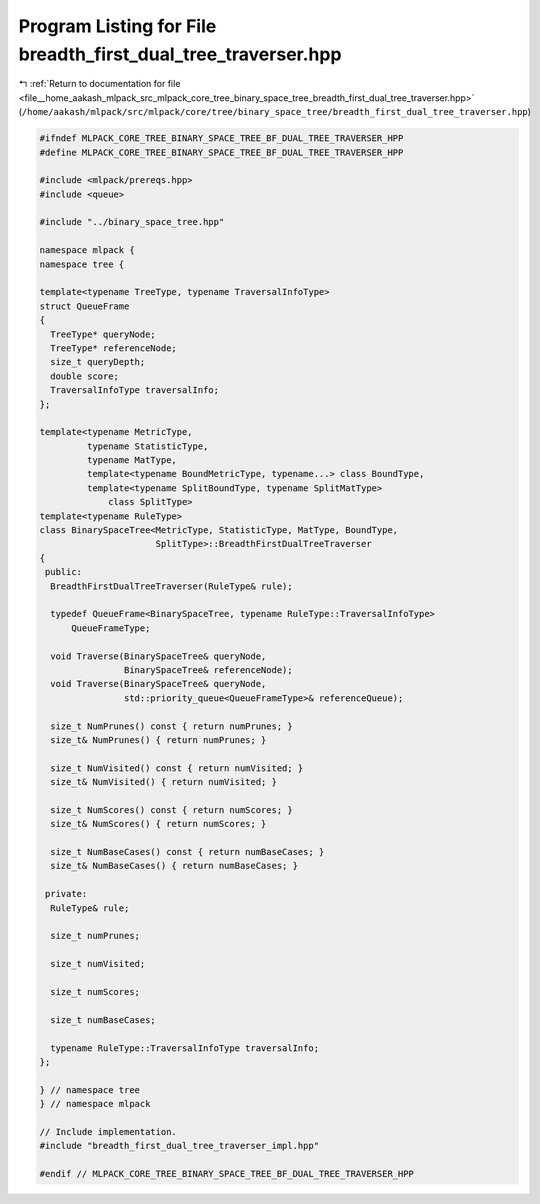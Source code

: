
.. _program_listing_file__home_aakash_mlpack_src_mlpack_core_tree_binary_space_tree_breadth_first_dual_tree_traverser.hpp:

Program Listing for File breadth_first_dual_tree_traverser.hpp
==============================================================

|exhale_lsh| :ref:`Return to documentation for file <file__home_aakash_mlpack_src_mlpack_core_tree_binary_space_tree_breadth_first_dual_tree_traverser.hpp>` (``/home/aakash/mlpack/src/mlpack/core/tree/binary_space_tree/breadth_first_dual_tree_traverser.hpp``)

.. |exhale_lsh| unicode:: U+021B0 .. UPWARDS ARROW WITH TIP LEFTWARDS

.. code-block:: cpp

   
   #ifndef MLPACK_CORE_TREE_BINARY_SPACE_TREE_BF_DUAL_TREE_TRAVERSER_HPP
   #define MLPACK_CORE_TREE_BINARY_SPACE_TREE_BF_DUAL_TREE_TRAVERSER_HPP
   
   #include <mlpack/prereqs.hpp>
   #include <queue>
   
   #include "../binary_space_tree.hpp"
   
   namespace mlpack {
   namespace tree {
   
   template<typename TreeType, typename TraversalInfoType>
   struct QueueFrame
   {
     TreeType* queryNode;
     TreeType* referenceNode;
     size_t queryDepth;
     double score;
     TraversalInfoType traversalInfo;
   };
   
   template<typename MetricType,
            typename StatisticType,
            typename MatType,
            template<typename BoundMetricType, typename...> class BoundType,
            template<typename SplitBoundType, typename SplitMatType>
                class SplitType>
   template<typename RuleType>
   class BinarySpaceTree<MetricType, StatisticType, MatType, BoundType,
                         SplitType>::BreadthFirstDualTreeTraverser
   {
    public:
     BreadthFirstDualTreeTraverser(RuleType& rule);
   
     typedef QueueFrame<BinarySpaceTree, typename RuleType::TraversalInfoType>
         QueueFrameType;
   
     void Traverse(BinarySpaceTree& queryNode,
                   BinarySpaceTree& referenceNode);
     void Traverse(BinarySpaceTree& queryNode,
                   std::priority_queue<QueueFrameType>& referenceQueue);
   
     size_t NumPrunes() const { return numPrunes; }
     size_t& NumPrunes() { return numPrunes; }
   
     size_t NumVisited() const { return numVisited; }
     size_t& NumVisited() { return numVisited; }
   
     size_t NumScores() const { return numScores; }
     size_t& NumScores() { return numScores; }
   
     size_t NumBaseCases() const { return numBaseCases; }
     size_t& NumBaseCases() { return numBaseCases; }
   
    private:
     RuleType& rule;
   
     size_t numPrunes;
   
     size_t numVisited;
   
     size_t numScores;
   
     size_t numBaseCases;
   
     typename RuleType::TraversalInfoType traversalInfo;
   };
   
   } // namespace tree
   } // namespace mlpack
   
   // Include implementation.
   #include "breadth_first_dual_tree_traverser_impl.hpp"
   
   #endif // MLPACK_CORE_TREE_BINARY_SPACE_TREE_BF_DUAL_TREE_TRAVERSER_HPP
